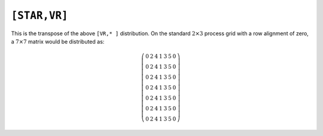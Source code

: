 ``[STAR,VR]``
=============
This is the transpose of the above ``[VR,* ]`` distribution. On the standard
:math:`2 \times 3` process grid with a row alignment of zero, a 
:math:`7 \times 7` matrix would be distributed as:

.. math::

   \left(\begin{array}{ccccccc}
   0 & 2 & 4 & 1 & 3 & 5 & 0 \\
   0 & 2 & 4 & 1 & 3 & 5 & 0 \\
   0 & 2 & 4 & 1 & 3 & 5 & 0 \\
   0 & 2 & 4 & 1 & 3 & 5 & 0 \\
   0 & 2 & 4 & 1 & 3 & 5 & 0 \\
   0 & 2 & 4 & 1 & 3 & 5 & 0 \\
   0 & 2 & 4 & 1 & 3 & 5 & 0 
   \end{array}\right)

.. cpp:type:: DistMatrix<T,STAR,VR>

   All public member functions have been described as part of
   :cpp:type:`AbstractDistMatrix\<T>` and :cpp:type:`DistMatrix\<T,U,V>`.
